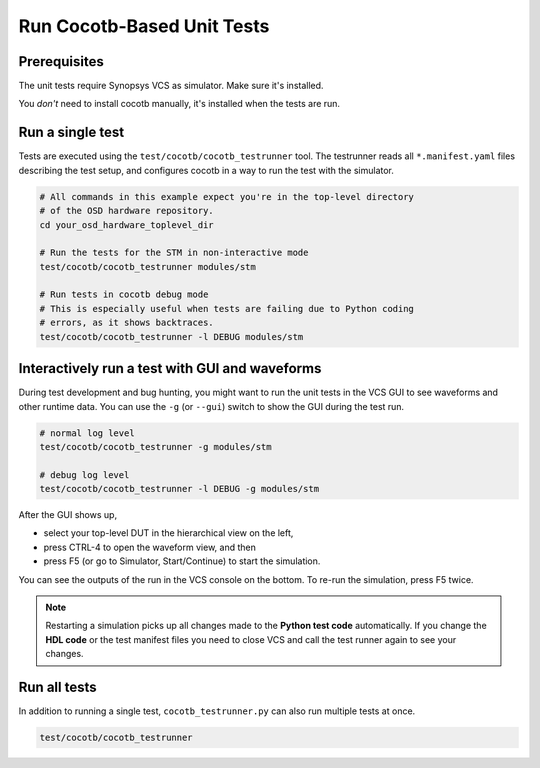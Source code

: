 Run Cocotb-Based Unit Tests
---------------------------

Prerequisites
~~~~~~~~~~~~~
The unit tests require Synopsys VCS as simulator.
Make sure it's installed.

You *don't* need to install cocotb manually, it's installed when the tests are run.


Run a single test
~~~~~~~~~~~~~~~~~

Tests are executed using the ``test/cocotb/cocotb_testrunner`` tool.
The testrunner reads all ``*.manifest.yaml`` files describing the test setup, and configures cocotb in a way to run the test with the simulator.

.. code-block:: sh

   # All commands in this example expect you're in the top-level directory
   # of the OSD hardware repository.
   cd your_osd_hardware_toplevel_dir

   # Run the tests for the STM in non-interactive mode
   test/cocotb/cocotb_testrunner modules/stm

   # Run tests in cocotb debug mode
   # This is especially useful when tests are failing due to Python coding
   # errors, as it shows backtraces.
   test/cocotb/cocotb_testrunner -l DEBUG modules/stm


Interactively run a test with GUI and waveforms
~~~~~~~~~~~~~~~~~~~~~~~~~~~~~~~~~~~~~~~~~~~~~~~

During test development and bug hunting, you might want to run the unit tests in the VCS GUI to see waveforms and other runtime data.
You can use the ``-g`` (or ``--gui``) switch to show the GUI during the test run.

.. code-block:: sh

   # normal log level
   test/cocotb/cocotb_testrunner -g modules/stm

   # debug log level
   test/cocotb/cocotb_testrunner -l DEBUG -g modules/stm

After the GUI shows up,

- select your top-level DUT in the hierarchical view on the left,
- press CTRL-4 to open the waveform view, and then
- press F5 (or go to Simulator, Start/Continue) to start the simulation.

You can see the outputs of the run in the VCS console on the bottom.
To re-run the simulation, press F5 twice.

.. note::

   Restarting a simulation picks up all changes made to the **Python test code** automatically.
   If you change the **HDL code** or the test manifest files you need to close VCS and call the test runner again to see your changes.

Run all tests
~~~~~~~~~~~~~

In addition to running a single test, ``cocotb_testrunner.py`` can also run multiple tests at once.

.. code-block:: sh

   test/cocotb/cocotb_testrunner
